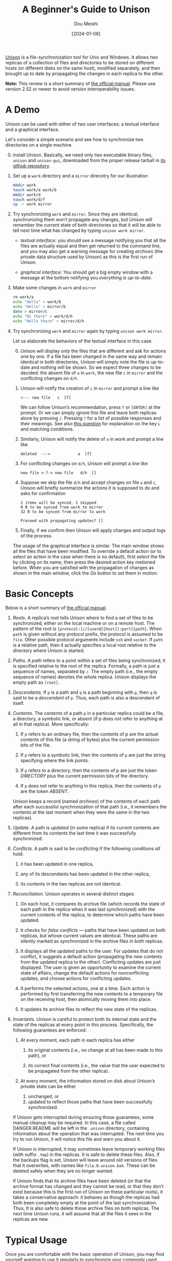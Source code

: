 #+TITLE: A Beginner's Guide to Unison
#+AUTHOR: Dou Meishi
#+DATE: [2024-01-06]
#+FILETAGS: tool

[[https://github.com/bcpierce00/unison][Unison]] is a file-synchronization tool for Unix and Windows. It allows two replicas of a collection of files and
directories to be stored on different hosts (or different disks on the same host), modified separately, and then
brought up to date by propagating the changes in each replica to the other.

*Note:* This review is a short summary of [[https://raw.githubusercontent.com/bcpierce00/unison/documentation/unison-manual.pdf][the official manual]].
Please use version 2.52 or newer to avoid version interoperability issues.

* A Demo

Unison can be used with either of two user interfaces: a textual interface and a graphical interface.

Let's consider a simple scenario and see how to synchronize two directories on a single machine.

0. [@0] install Unison. Basically, we need only two executable binary files, =unison= and =unison-gui=,
   downloaded from the proper release tarball in [[https://github.com/bcpierce00/unison][its github repository]].

1. Set up a =work= directory and a =mirror= direcotry for our illustration

  #+BEGIN_SRC bash
    mkdir work
    touch work/a work/b
    mkdir work/d
    touch work/d/f
    cp -r work mirror
  #+END_SRC

2. Try synchronizing =work= and =mirror=. Since they are identical, synchronizing them won’t propagate
   any changes, but Unison will remember the current state of both directories so that it will be able to tell
   next time what has changed by typing =unison work mirror=.

   - /textual interface:/ you should see a message notifying you that all the files are actually equal and then get returned to
     the command line, and you may also get a warning message for creating /archives/ (the private data structure used by Unison)
     as this is the first run of Unison.

   - /graphical interface:/ You should get a big empty window with a message at the bottom notifying you /everything is up-to-date/.

3. Make some changes in =work= and =mirror=

  #+BEGIN_SRC bash
    rm work/a
    echo "Hello" > work/b
    echo "Hello" > mirror/b
    date > mirror/c
    echo "Hi there" > work/d/h
    echo "Hello there" > mirror/d/h
  #+END_SRC

4. Try synchronizing =work= and =mirror= again by typing =unison work mirror=.

   Let us elaborate the behaviors of the textual interface in this case.

   0. [@0] Unison will display /only/ the files that are different and ask for actions one by one.
       If a file has been changed in the same way and remain identical in both directories,
       Unison will simply note the file is up-to-date and nothing will be shown. So we expect three
       changes to be decided: the absent file of =a= in =work=, the new file =c= in =mirror=
       and the conflicting changes on =d/h=.

   1. Unison will notify the creation of =c= in =mirror= and prompt a line like

      #+BEGIN_EXAMPLE
         <--- new file   c  [f]
      #+END_EXAMPLE

      We can follow Unison’s recommendation, press =f= or =[ENTER]= at the prompt.
      Or we can simply ignore this file and leave both replicas alone by pressing =/=.
      Pressing =?= for a list of possible responses and their meanings.
      See also [[https://stackoverflow.com/questions/64587602/how-does-one-use-the-matching-condition-commands-for-the-unison-cli][this question]] for explanation on the key =L= and matching conditions.

   2. Similarly, Unison will notify the delete of =a= in work and prompt a line like

      #+BEGIN_EXAMPLE
deleted  --->            a  [f]
      #+END_EXAMPLE

   3. For conflicting changes on =d/h=, Unison will prompt a line like

      #+BEGIN_EXAMPLE
new file <-?-> new file   d/h  []
      #+END_EXAMPLE

   4. Suppose we skip the file =d/h= and accept changes on file =a= and =c=, Unison
       will briefly summarize the actions it is supposed to do and asks for
       confirmation

      #+BEGIN_EXAMPLE
2 items will be synced, 1 skipped
0 B to be synced from work to mirror
32 B to be synced from mirror to work

Proceed with propagating updates? []
      #+END_EXAMPLE

   5. Finally, if we confirm then Unison will apply changes and output logs of the process.

   The usage of the graphical interface is similar. The main window shows all the files that have been modified.
   To override a default action (or to select an action in the case when there is no default), first select the file
   by clicking on its name, then press the desired action key metioned before.
   When you are satisfied with the propagation of changes as shown in the main window,
   click the /Go/ button to set them in motion.

* Basic Concepts

Below is a short summary of [[https://raw.githubusercontent.com/bcpierce00/unison/documentation/unison-manual.pdf][the official manual]].

1. /Roots./ A replica’s root tells Unison where to find a set of files to be synchronized, either on the local machine or on
   a remote host. The pattern of the root is =[protocol:]//[user@][host][:port][path]=.
   When =path= is given without any protocol prefix, the protocol is assumed to be =file=.
   Other possible protocol arguments include =ssh= and =socket=.
   If =path= is a relative path, then it actually specifies a local root relative to the directory where Unison is started.

2. /Paths./ A /path/ refers to a point within a set of files being synchronized; it is specified relative to the root of the
   replica. Formally, a path is just a sequence of names, separated by =/=.
   The empty path (i.e., the empty sequence of names) denotes the whole replica.
   Unison displays the empty path as =[root]=.

3. /Descendants./   If =p= is a path and =q= is a path beginning with =p=, then =q= is said to be a /descendant/ of =p=.
   Thus, each path is also a descendant of itself.

4. /Contents./ The /contents/ of a path =p= in a particular replica could be a file, a directory, a symbolic link, or absent (if p
   does not refer to anything at all in that replica). More specifically:

   1. If =p= refers to an ordinary file, then the contents of p are the actual contents of this file (a string of
      bytes) plus the current permission bits of the file.

   2. If =p= refers to a symbolic link, then the contents of =p= are just the string specifying where the link points.

   3. If =p= refers to a directory, then the contents of p are just the token /DIRECTORY/ plus the current
      permission bits of the directory.

   4. If =p= does not refer to anything in this replica, then the contents of =p= are the token /ABSENT/.

   Unison keeps a record (named /archives/) of the contents of each path after each successful synchronization
   of that path (i.e., it remembers the contents at the last moment when they were the same in the two replicas).

5. /Update./ A path is /updated/ (in some replica) if its current contents are different from its contents the
   last time it was successfully synchronized.

6. /Conflicts./ A path is said to be /conflicting/ if the following conditions /all/ hold:

   1. it has been updated in one replica,

   2. any of its descendants has been updated in the other replica,

   3. its contents in the two replicas are not identical.

7. /Reconciliation./ Unison operates in several distinct stages:

   1. On each host, it compares its archive file (which records the state of each path in the replica when it
      was last synchronized) with the current contents of the replica, to determine which paths have been updated.

   2. It checks for /false conflicts/  — paths that have been updated on both replicas, but whose current
      values are identical. These paths are silently marked as synchronized in the archive files in both replicas.

   3. It displays all the updated paths to the user. For updates that do not conflict, it suggests a default
      action (propagating the new contents from the updated replica to the other). Conflicting updates are
      just displayed. The user is given an opportunity to examine the current state of affairs, change the
      default actions for nonconflicting updates, and choose actions for conflicting updates.

   4. It performs the selected actions, one at a time. Each action is performed by first transferring the new
      contents to a temporary file on the receiving host, then atomically moving them into place.

   5. It updates its archive files to reflect the new state of the replicas.

8. /Invariants./ Unison is careful to protect both its internal state and the state of the replicas at every point in this
   process. Specifically, the following guarantees are enforced:

   1. At every moment, each path in each replica has either

      1. its original contents (i.e., no change at all has been made to this path), or

      2. its correct final contents (i.e., the value that the user expected to be propagated from the other replica).

   2. At every moment, the information stored on disk about Unison’s private state can be either

      1. unchanged, or
      2. updated to reflect those paths that have been successfully synchronized.

   If Unison gets interrupted during ensuring those guarantees, some manual cleanup may be required.
   In this case, a file called DANGER.README will be left in the =.unison= directory,
   containing information about the operation that was interrupted.
   The next time you try to run Unison, it will notice this file and warn you about it.

   If Unison is interrupted, it may sometimes leave temporary working files (with suffix =.tmp=) in the replicas.
   It is safe to delete these files. Also, if the backups flag is set, Unison will leave around old versions of files
   that it overwrites, with names like =file.0.unison.bak=. These can be deleted safely when they are no longer wanted.

   If Unison finds that its archive files have been deleted (or that the archive format has changed and they
   cannot be read, or that they don’t exist because this is the first run of Unison on these particular roots),
   it takes a conservative approach: it behaves as though the replicas had both been completely empty at the
   point of the last synchronization. Thus, It is also safe to delete those archive files on both replicas.
   The next time Unison runs, it will assume that all the files it sees in the replicas are new.

* Typical Usage

Once you are comfortable with the basic operation of Unison, you may find yourself wanting to use it
regularly to synchronize your commonly used files. There are several possible ways of going about this:

1. Synchronize your whole home directory, using the /Ignore facility/ to
   avoid synchronizing particular directories and files.

2. Synchronize your whole home directory, but tell Unison to synchronize only some of
   the files and subdirectories within it. This can be accomplished by specifying the =-path=
   arguments in your /profile/.

3. Create another directory called =shared= (or =current=, or whatever) on each host,
   and put all the files you want to synchronize into this directory. Tell Unison to synchronize =shared=
   among different hosts.

4. Create another directory called =shared= (or =current=, or whatever) on each host,
   and put /links/ to all the files you want to synchronize into this directory. Use the =follow= preference
   to make Unison treat these links as transparent.

Unison is designed for synchronizing pairs of replicas. However, it is possible to use it to keep larger groups
of machines in sync by performing multiple pairwise synchronizations.
If you need to do this, the most reliable way to set things up is to organize the machines into a /star topology/
with one machine designated as the /hub/ and the rest as /spokes/ and with each spoke machine
synchronizing only with the hub.

* Caveats and Shortcomings

Here are some things to be careful of when using Unison.

   1. Unison cannot understand rename, and sees it as a delete and a separate create.

   2. You need to be very /CAREFUL/ when renaming directories containing =ignored= files.

      For example, suppose Unison is synchronizing directory =A= between the two machines called the /local/
      and the /remote/ machine; suppose directory =A= contains a subdirectory =D=; and suppose =D= on the
      local machine contains a file or subdirectory =P= that matches an ignore directive in the profile used to
      synchronize. Thus path =A/D/P= exists on the local machine but not on the remote machine.

      If =D= is renamed to =Dnew= on the remote machine, and this change is propagated to the local machine, all
      such files or subdirectories =P= will be deleted. This is because Unison sees the rename as a delete and
      a separate create: it deletes the old directory (including the ignored files) and creates a new one (not
      including the ignored files, since they are completely invisible to it).

      /Solution./ Keep in mind that Unison may deleted ignored paths
      without warning. Create backups for those paths separately.

   3. It could be very /DANGEROUS/ to use Unison with removable media
      such as USB drives unless you are careful.

      If you synchronize a directory that is stored on removable media
      when the media is not present, it will look to Unison as though
      the whole directory has been deleted, and it will proceed to
      delete the directory from the other replica!

      /Solution./ Running Unison with =-confirmbigdel= option will ask
      about whole-replica (or path) deletes. Running Unison with
      =-nodeletion= or similar options will prevent Unison from
      performing any file deletion on a specified root.

   4. Archives are created based on names of roots (and other informations), meaning that renaming roots
      results Unison think it never sync these before.

      For example, assume you have run Unison to sync =work= and =mirror=
      before, and =mirror= were renamed to =backup= and some files are
      changed. Now, running =unison work backup= will create new
      archives and ask you to resolve conflicts.  In this case, you
      may find the option =-prefer backup= be useful, which effectively
      choose files in =backup= to resolve possible conflicts.

   5. If you want to run Unison continuously as a crontab task, then you have to ensure the same
      script will not be called unless its previous call has finished. Otherwise there will be two
      running Unison instance caring about same targets and interfere each other. For example,
      it could be that a sync of big files takes more than 10 minutes, which would create problems
      if you have set every 10 minutes a new sync would be started.

   6. The graphical user interface is single-threaded. This means that if Unison is performing some long-
      running operation, the display will not be repainted until it finishes. We recommend not trying to do
      anything with the user interface while Unison is in the middle of detecting changes or propagating files.

* Going Further

The official manual is [[https://raw.githubusercontent.com/bcpierce00/unison/documentation/unison-manual.pdf][here]] and the FAQ is [[https://alliance.seas.upenn.edu/~bcpierce/wiki/index.php][here]].

Besides the basic concepts mentioned in this blog, you may also want to look at the
following sections in the official manual:

- Section 6.1 Running Unison
- Section 6.2 The =.unison= Directory
- Section 6.4 Preferences
- Section 6.5 Profiles
- Section 6.6 Sample Profiles
- Section 6.7 Keeping Backups
- Section 6.8 Merging Conflicting Versions
- Section 6.12 Path Specification
- Section 6.13 Ignoring Paths

